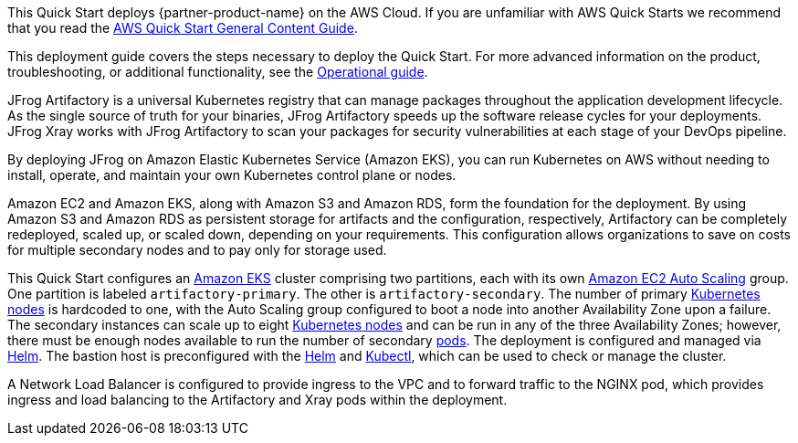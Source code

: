 This Quick Start deploys {partner-product-name} on the AWS Cloud. If you are unfamiliar with AWS Quick Starts we recommend that you read the https://aws-ia.github.io/content/qs_info.html[AWS Quick Start General Content Guide].

This deployment guide covers the steps necessary to deploy the Quick Start. For more advanced information on the product, troubleshooting, or additional functionality, see the https://{quickstart-github-org}.github.io/{quickstart-project-name}/operational/index.html[Operational guide].

// For information on using this Quick Start for migrations, see the https://{quickstart-github-org}.github.io/{quickstart-project-name}/migration/index.html[Migration guide].

JFrog Artifactory is a universal Kubernetes registry that can manage  packages throughout the application development lifecycle. As the single source of truth for your binaries, JFrog Artifactory speeds up the software release cycles for your deployments. JFrog Xray works with JFrog Artifactory to scan your packages for security vulnerabilities at each stage of your DevOps pipeline.

By deploying JFrog on Amazon Elastic Kubernetes Service (Amazon EKS), you can run Kubernetes on AWS without needing to install, operate, and maintain your own Kubernetes control plane or nodes.

Amazon EC2 and Amazon EKS, along with Amazon S3 and Amazon RDS, form the foundation for the deployment. By using Amazon S3 and Amazon RDS as persistent storage
for artifacts and the configuration, respectively, Artifactory can be completely redeployed, scaled up, or scaled down, depending on your requirements. This configuration 
allows organizations to save on costs for multiple secondary nodes and to pay only for storage used.

This Quick Start configures an https://aws.amazon.com/eks/[Amazon EKS^] cluster comprising two partitions, each with its
own https://docs.aws.amazon.com/autoscaling/ec2/userguide/what-is-amazon-ec2-auto-scaling.html[Amazon EC2 Auto Scaling^] group. One partition is labeled `artifactory-primary`. The
other is `artifactory-secondary`. The number of primary https://kubernetes.io/docs/concepts/architecture/nodes/[Kubernetes nodes^] is hardcoded to
one, with the Auto Scaling group configured to boot a node into another Availability Zone
upon a failure. The secondary instances can scale up to eight https://kubernetes.io/docs/concepts/architecture/nodes/[Kubernetes nodes^] and can be
run in any of the three Availability Zones; however, there must be enough nodes available
to run the number of secondary https://kubernetes.io/docs/concepts/workloads/pods/pod/[pods^]. The deployment is configured and managed via
https://helm.sh/[Helm^]. The bastion host is preconfigured with the https://helm.sh/docs/helm/#helm[Helm^] and https://kubernetes.io/docs/reference/kubectl/kubectl/[Kubectl^], which can be used to
check or manage the cluster.

A Network Load Balancer is configured to provide ingress to the VPC and to forward traffic to the NGINX pod, which provides ingress and load balancing to the Artifactory and Xray pods within the deployment.